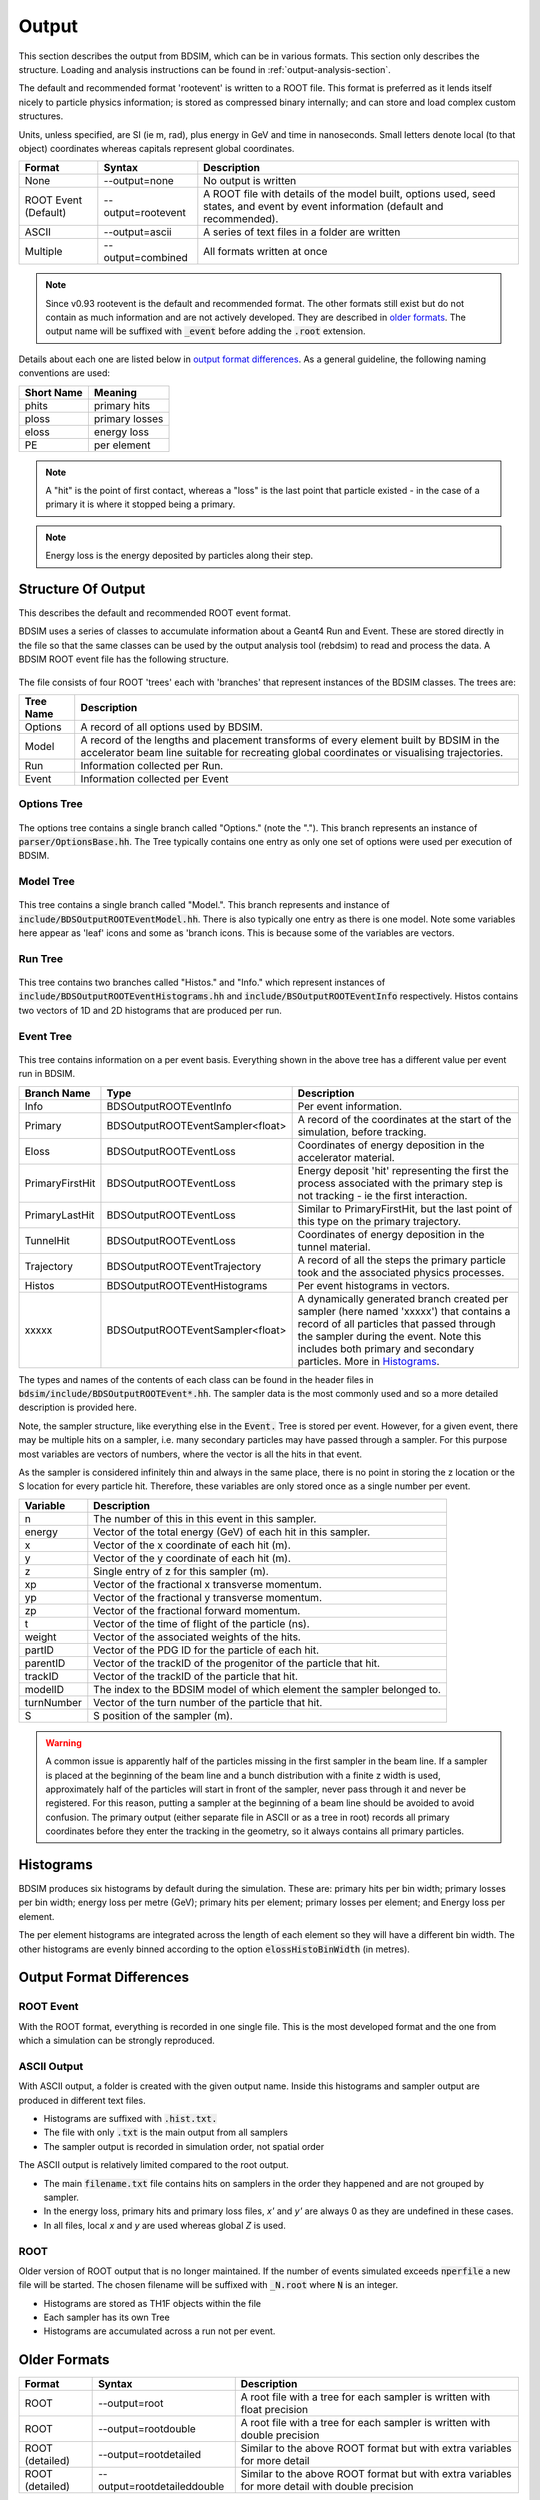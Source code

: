 .. _output-section:

======
Output
======

This section describes the output from BDSIM, which can be in various formats. This
section only describes the structure. Loading and analysis instructions can be found
in :ref:`output-analysis-section`.

The default and recommended format 'rootevent' is written to a ROOT file. This format
is preferred as it lends itself nicely to particle physics information; is stored as compressed
binary internally; and can store and load complex custom structures.

Units, unless specified, are SI (ie m, rad), plus energy in GeV and time in nanoseconds.
Small letters denote local (to that object) coordinates whereas capitals represent
global coordinates.

.. tabularcolumns:: |p{0.2\textwidth}|p{0.2\textwidth}|p{0.5\textwidth}|
	     
+----------------------+-----------------------------+----------------------------------------------------------------------------+
| Format               | Syntax                      | Description                                                                |
+======================+=============================+============================================================================+
| None                 | --output=none               | No output is written                                                       |
+----------------------+-----------------------------+----------------------------------------------------------------------------+
| ROOT Event (Default) | --output=rootevent          | A ROOT file with details of the model built, options used, seed states,    |
|                      |                             | and event by event information (default and recommended).                  |
+----------------------+-----------------------------+----------------------------------------------------------------------------+
| ASCII                | --output=ascii              | A series of text files in a folder are written                             |
+----------------------+-----------------------------+----------------------------------------------------------------------------+
| Multiple             | --output=combined           | All formats written at once                                                |
+----------------------+-----------------------------+----------------------------------------------------------------------------+

.. note:: Since v0.93 rootevent is the default and recommended format.  The other formats still exist but do not contain as much
	  information and are not actively developed.  They are described in `older formats`_.  The output name will be suffixed
	  with :code:`_event` before adding the :code:`.root` extension.

Details about each one are listed below in `output format differences`_.
As a general guideline, the following naming conventions are used:

========== ================
Short Name Meaning
========== ================
phits      primary hits
ploss      primary losses
eloss      energy loss
PE         per element
========== ================

.. note:: A "hit" is the point of first contact, whereas a "loss" is the
	  last point that particle existed - in the case of a primary it
	  is where it stopped being a primary.

.. note:: Energy loss is the energy deposited by particles along their step.

Structure Of Output
-------------------

This describes the default and recommended ROOT event format.

BDSIM uses a series of classes to accumulate information about a Geant4 Run and Event.
These are stored directly in the file so that the same classes can be used by the output
analysis tool (rebdsim) to read and process the data. A BDSIM ROOT event file has the
following structure.

.. figure:: figures/rootevent_contents.png
	    :width: 40%
	    :align: center

The file consists of four ROOT 'trees' each with 'branches' that represent instances
of the BDSIM classes.  The trees are:

.. tabularcolumns:: |p{0.2\textwidth}|p{0.8\textwidth}|

+-------------+---------------------------------------------------------------------+
| Tree Name   | Description                                                         |
+=============+=====================================================================+
| Options     | A record of all options used by BDSIM.                              |
+-------------+---------------------------------------------------------------------+
| Model       | A record of the lengths and placement transforms of every element   |
|             | built by BDSIM in the accelerator beam line suitable for recreating |
|             | global coordinates or visualising trajectories.                     |
+-------------+---------------------------------------------------------------------+
| Run         | Information collected per Run.                                      |
+-------------+---------------------------------------------------------------------+
| Event       | Information collected per Event                                     |
+-------------+---------------------------------------------------------------------+

Options Tree
^^^^^^^^^^^^

.. figure:: figures/rootevent_options_tree.png
	    :width: 50%
	    :align: center

The options tree contains a single branch called "Options." (note the "."). This branch
represents an instance of :code:`parser/OptionsBase.hh`. The Tree typically contains one
entry as only one set of options were used per execution of BDSIM.

Model Tree
^^^^^^^^^^

.. figure:: figures/rootevent_model_tree.png
	    :width: 40%
	    :align: center

This tree contains a single branch called "Model.".  This branch represents and instance
of :code:`include/BDSOutputROOTEventModel.hh`. There is also typically one entry as there
is one model.  Note some variables here appear as 'leaf' icons and some as 'branch icons.
This is because some of the variables are vectors.


Run Tree
^^^^^^^^

.. figure:: figures/rootevent_run_tree.png
	    :width: 40%
	    :align: center

This tree contains two branches called "Histos." and "Info." which represent instances of
:code:`include/BDSOutputROOTEventHistograms.hh` and :code:`include/BSOutputROOTEventInfo`
respectively. Histos contains two vectors of 1D and 2D histograms that are produced per run.

Event Tree
^^^^^^^^^^

.. figure:: figures/rootevent_event_tree.png
	    :width: 35%
	    :align: center

This tree contains information on a per event basis.  Everything shown in the above tree has a
different value per event run in BDSIM.

.. tabularcolumns:: |p{0.15\textwidth}|p{0.35\textwidth}|p{0.4\textwidth}|

+-----------------+----------------------------------+--------------------------------------------------+
| Branch Name     | Type                             | Description                                      |
+=================+==================================+==================================================+
| Info            | BDSOutputROOTEventInfo           | Per event information.                           |
+-----------------+----------------------------------+--------------------------------------------------+
| Primary         | BDSOutputROOTEventSampler<float> | A record of the coordinates at the start of the  |
|                 |                                  | simulation, before tracking.                     |
+-----------------+----------------------------------+--------------------------------------------------+
| Eloss           | BDSOutputROOTEventLoss           | Coordinates of energy deposition in the          |
|                 |                                  | accelerator material.                            |
+-----------------+----------------------------------+--------------------------------------------------+
| PrimaryFirstHit | BDSOutputROOTEventLoss           | Energy deposit 'hit' representing the first      |
|                 |                                  | the process associated with the primary step is  |
|                 |                                  | not tracking - ie the first interaction.         |
+-----------------+----------------------------------+--------------------------------------------------+
| PrimaryLastHit  | BDSOutputROOTEventLoss           | Similar to PrimaryFirstHit, but the last point   |
|                 |                                  | of this type on the primary trajectory.          |
+-----------------+----------------------------------+--------------------------------------------------+
| TunnelHit       | BDSOutputROOTEventLoss           | Coordinates of energy deposition in the tunnel   |
|                 |                                  | material.                                        |
+-----------------+----------------------------------+--------------------------------------------------+
| Trajectory      | BDSOutputROOTEventTrajectory     | A record of all the steps the primary particle   |
|                 |                                  | took and the associated physics processes.       |
+-----------------+----------------------------------+--------------------------------------------------+
| Histos          | BDSOutputROOTEventHistograms     | Per event histograms in vectors.                 |
+-----------------+----------------------------------+--------------------------------------------------+
| xxxxx           | BDSOutputROOTEventSampler<float> | A dynamically generated branch created per       |
|                 |                                  | sampler (here named 'xxxxx') that contains a     |
|                 |                                  | record of all particles that passed through the  |
|                 |                                  | sampler during the event. Note this includes     |
|                 |                                  | both primary and secondary particles. More       |
|                 |                                  | in `Histograms`_.                                |
+-----------------+----------------------------------+--------------------------------------------------+

The types and names of the contents of each class can be found in the header files in
:code:`bdsim/include/BDSOutputROOTEvent*.hh`. The sampler data is the most commonly used
and so a more detailed description is provided here.

Note, the sampler structure, like everything else in the :code:`Event.` Tree is stored
per event.  However, for a given event, there may be multiple hits on a sampler, i.e.
many secondary particles may have passed through a sampler. For this purpose most variables
are vectors of numbers, where the vector is all the hits in that event.

As the sampler is considered infinitely thin and always in the same place, there is no
point in storing the z location or the S location for every particle hit. Therefore,
these variables are only stored once as a single number per event.  

+-----------------+--------------------------------------------------------------------------+
|  **Variable**   |  **Description**                                                         |
+=================+==========================================================================+
| n               | The number of this in this event in this sampler.                        |
+-----------------+--------------------------------------------------------------------------+
| energy          | Vector of the total energy (GeV) of each hit in this sampler.            |
+-----------------+--------------------------------------------------------------------------+
| x               | Vector of the x coordinate of each hit (m).                              |
+-----------------+--------------------------------------------------------------------------+
| y               | Vector of the y coordinate of each hit (m).                              |
+-----------------+--------------------------------------------------------------------------+
| z               | Single entry of z for this sampler (m).                                  |
+-----------------+--------------------------------------------------------------------------+
| xp              | Vector of the fractional x transverse momentum.                          |
+-----------------+--------------------------------------------------------------------------+
| yp              | Vector of the fractional y transverse momentum.                          |
+-----------------+--------------------------------------------------------------------------+
| zp              | Vector of the fractional forward momentum.                               |
+-----------------+--------------------------------------------------------------------------+
| t               | Vector of the time of flight of the particle (ns).                       |
+-----------------+--------------------------------------------------------------------------+
| weight          | Vector of the associated weights of the hits.                            |
+-----------------+--------------------------------------------------------------------------+
| partID          | Vector of the PDG ID for the particle of each hit.                       |
+-----------------+--------------------------------------------------------------------------+
| parentID        | Vector of the trackID of the progenitor of the particle that hit.        |
+-----------------+--------------------------------------------------------------------------+
| trackID         | Vector of the trackID of the particle that hit.                          |
+-----------------+--------------------------------------------------------------------------+
| modelID         | The index to the BDSIM model of which element the sampler belonged to.   |
+-----------------+--------------------------------------------------------------------------+
| turnNumber      | Vector of the turn number of the particle that hit.                      |
+-----------------+--------------------------------------------------------------------------+
| S               | S position of the sampler (m).                                           |
+-----------------+--------------------------------------------------------------------------+


.. warning:: A common issue is apparently half of the particles missing in the first sampler in
	     the beam line. If a sampler is placed at the beginning of the beam line and a bunch
	     distribution with a finite z width is used, approximately half of the particles will
	     start in front of the sampler, never pass through it and never be registered. For this
	     reason, putting a sampler at the beginning of a beam line should be avoided to avoid
	     confusion. The primary output (either separate file in ASCII or as a tree in root) records
	     all primary coordinates before they enter the tracking in the geometry, so it always
	     contains all primary particles.

Histograms
----------

BDSIM produces six histograms by default during the simulation. These are: primary
hits per bin width; primary losses per bin width; energy loss per metre (GeV);
primary hits per element; primary losses per element; and Energy loss per element.

The per element histograms are integrated across the length of each element so they
will have a different bin width. The other histograms are evenly binned according
to the option :code:`elossHistoBinWidth` (in metres).


Output Format Differences
-------------------------

ROOT Event
^^^^^^^^^^

With the ROOT format, everything is recorded in one single file. This is
the most developed format and the one from which a simulation can be strongly
reproduced.


ASCII Output
^^^^^^^^^^^^

With ASCII output, a folder is created with the given output name. Inside this
histograms and sampler output are produced in different text files.

* Histograms are suffixed with :code:`.hist.txt.`
* The file with only :code:`.txt` is the main output from all samplers
* The sampler output is recorded in simulation order, not spatial order

The ASCII output is relatively limited compared to the root output.

* The main :code:`filename.txt` file contains hits on samplers in the order they
  happened and are not grouped by sampler.
* In the energy loss, primary hits and primary loss files, `x'` and `y'` are always
  0 as they are undefined in these cases.
* In all files, local `x` and `y` are used whereas global `Z` is used.


ROOT
^^^^

Older version of ROOT output that is no longer maintained. If the
number of events simulated exceeds :code:`nperfile` a new file will be
started. The chosen filename will be suffixed with :code:`_N.root` where
:code:`N` is an integer.
      
* Histograms are stored as TH1F objects within the file
* Each sampler has its own Tree
* Histograms are accumulated across a run not per event.
	     

Older Formats
-------------

.. tabularcolumns:: |p{0.15\textwidth}|p{0.3\textwidth}|p{0.5\textwidth}|
		    
+-------------------+-----------------------------+----------------------------------------------------------------------------+
| Format            | Syntax                      | Description                                                                |
+===================+=============================+============================================================================+
| ROOT              | --output=root               | A root file with a tree for each sampler is written with float precision   |
+-------------------+-----------------------------+----------------------------------------------------------------------------+
| ROOT              | --output=rootdouble         | A root file with a tree for each sampler is written with double precision  |
+-------------------+-----------------------------+----------------------------------------------------------------------------+
| ROOT (detailed)   | --output=rootdetailed       | Similar to the above ROOT format but with extra variables for more detail  |
+-------------------+-----------------------------+----------------------------------------------------------------------------+
| ROOT (detailed)   | --output=rootdetaileddouble | Similar to the above ROOT format but with extra variables for more detail  |
|                   |                             | with double precision                                                      |
+-------------------+-----------------------------+----------------------------------------------------------------------------+

.. note:: Where double precision is used, the data is typically 2x as big. This is only recommended
	  where variable precision is extremely important - ie comparing different particle coordinates
	  for tracking accuracy. Histograms are stored to double precision irrespective.
